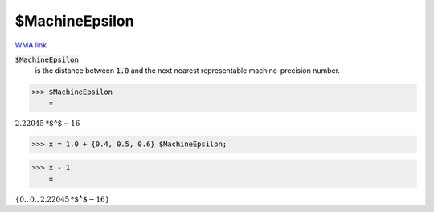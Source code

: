 $MachineEpsilon
===============

`WMA link <https://reference.wolfram.com/language/ref/$MachineEpsilon.html>`_


:code:`$MachineEpsilon`
    is the distance between :code:`1.0`  and the next nearest representable machine-precision number.





>>> $MachineEpsilon
    =

:math:`2.22045\text{*${}^{\wedge}$}-16`


>>> x = 1.0 + {0.4, 0.5, 0.6} $MachineEpsilon;


>>> x - 1
    =

:math:`\left\{0.,0.,2.22045\text{*${}^{\wedge}$}-16\right\}`


